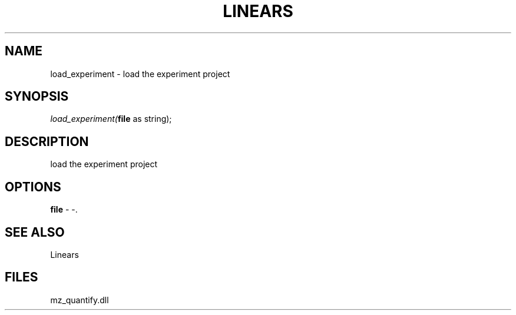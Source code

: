 .\" man page create by R# package system.
.TH LINEARS 1 2000-Jan "load_experiment" "load_experiment"
.SH NAME
load_experiment \- load the experiment project
.SH SYNOPSIS
\fIload_experiment(\fBfile\fR as string);\fR
.SH DESCRIPTION
.PP
load the experiment project
.PP
.SH OPTIONS
.PP
\fBfile\fB \fR\- -. 
.PP
.SH SEE ALSO
Linears
.SH FILES
.PP
mz_quantify.dll
.PP
